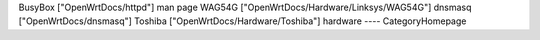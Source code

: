 BusyBox ["OpenWrtDocs/httpd"] man page
WAG54G ["OpenWrtDocs/Hardware/Linksys/WAG54G"]
dnsmasq  ["OpenWrtDocs/dnsmasq"]
Toshiba ["OpenWrtDocs/Hardware/Toshiba"]
hardware 
----
CategoryHomepage
